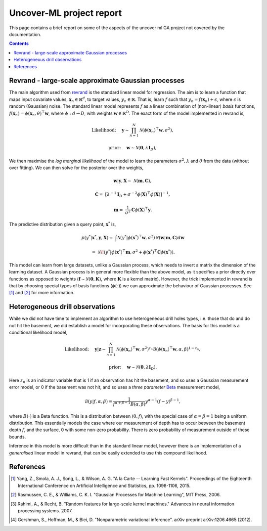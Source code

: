 Uncover-ML project report
=========================

This page contains a brief report on some of the aspects of the uncover ml GA
project not covered by the documentation.

.. contents::

Revrand - large-scale approximate Gaussian processes
----------------------------------------------------

The main algorithm used from revrand_ is the standard linear model for
regression. The aim is to learn a function that maps input covariate values,
:math:`\mathbf{x}_n \in \mathbb{R}^d`, to target values, :math:`y_n \in
\mathbb{R}`. That is, learn :math:`f` such that :math:`y_n = f(\mathbf{x}_n) +
\epsilon`, where :math:`\epsilon` is random (Gaussian) noise. The standard
linear model represents :math:`f` as a linear combination of (non-linear)
*basis* functions, :math:`f(\mathbf{x}_n) = \phi(\mathbf{x}_n, \theta)^\top
\mathbf{w}`, where :math:`\phi: d \to D`, with weights :math:`\mathbf{w} \in
\mathbb{R}^D`. The exact form of the model implemented in revrand is,

.. math::
    
    \text{Likelihood:}& \quad
    \mathbf{y} \sim \prod^N_{n=1} \mathcal{N}(\phi(\mathbf{x}_n)^\top 
        \mathbf{w}, \sigma^2),

    \text{prior:}& \quad
    \mathbf{w} \sim \mathcal{N}(\mathbf{0}, \lambda \mathbf{I}_D),

We then maximise the *log marginal likelihood* of the model to learn the
parameters :math:`\sigma^2, \lambda` and :math:`\theta` from the data (without
over fitting). We can then solve for the posterior over the weights,

.. math::

    \mathbf{w} | \mathbf{y}, \mathbf{X} \sim& \mathcal{N}(\mathbf{m},
        \mathbf{C}),

    \mathbf{C} =& [\lambda^{-1}\mathbf{I}_D + \sigma^{-2}\phi(\mathbf{X})^\top
        \phi(\mathbf{X})]^{-1},

    \mathbf{m} =& \frac{1}{\sigma^2} \mathbf{C} \phi(\mathbf{X})^\top
        \mathbf{y}.

The predictive distribution given a query point, :math:`\mathbf{x}^*` is,

.. math::
    
    p(y^*|\mathbf{x}^*, \mathbf{y}, \mathbf{X}) =& \int
        \mathcal{N}(y^* | \phi(\mathbf{x}^*)^\top \mathbf{w}, \sigma^2)
        \mathcal{N}(\mathbf{w} | \mathbf{m}, \mathbf{C}) d\mathbf{w}

        =& \mathcal{N}\!\left(y^* | \phi(\mathbf{x}^*)^\top \mathbf{m},
            \sigma^2 + \phi(\mathbf{x}^*)^\top \mathbf{C} \phi(\mathbf{x}^*)
            \right).

This model can learn from large datasets, unlike a Gaussian process, which
needs to invert a matrix the dimension of the learning dataset. A Gaussian
process is in general more flexible than the above model, as it specifies a
prior directly over functions as opposed to weights (:math:`\mathbf{f} \sim
\mathcal{N}(\mathbf{0}, \mathbf{K})`, where :math:`\mathbf{K}` is a kernel
matrix). However, the trick implemented in revrand is that by choosing special
types of basis functions (:math:`\phi(\cdot)`) we can approximate the behaviour
of Gaussian processes.  See [1]_ and [2]_ for more information.


Heterogeneous drill observations
--------------------------------

While we did not have time to implement an algorithm to use heterogeneous drill
holes types, i.e. those that do and do not hit the basement, we did establish a
model for incorporating these observations. The basis for this model is a
conditional likelihood model,

.. math::
    
    \text{Likelihood:}& \quad
    \mathbf{y} | \mathbf{z} \sim \prod^N_{n=1}
            \mathcal{N}(\phi(\mathbf{x}_n)^\top \mathbf{w}, \sigma^2)^{z_n}
            \mathcal{B}(\phi(\mathbf{x}_n)^\top \mathbf{w}, \alpha, \beta)
            ^{1 - z_n},

    \text{prior:}& \quad
    \mathbf{w} \sim \mathcal{N}(\mathbf{0}, \lambda \mathbf{I}_D).

Here :math:`z_n` is an indicator variable that is 1 if an observation has hit
the basement, and so uses a Gaussian measurement error model, or 0 if the
basement was not hit, and so uses a *three parameter* Beta_ measurement model,

.. math::

    \mathcal{B}(y | f, \alpha, \beta) = \frac{1}{f^{\alpha + \beta - 1}
        B(\alpha, \beta)} y^{\alpha - 1} (f - y)^{\beta - 1},

where :math:`B(\cdot)` is a Beta function. This is a distribution between
:math:`(0, f)`, with the special case of :math:`\alpha = \beta = 1` being a
uniform distribution. This essentially models the case where our measurement of
depth has to occur between the basement depth :math:`f`, and the surface, 0
with some non-zero probability. There is zero probability of measurement
outside of these bounds.

Inference in this model is more difficult than in the standard linear model,
however there is an implementation of a *generalised* linear model in revrand,
that can be easily extended to use this compound likelihood.


References
----------

.. _revrand: http://github.com/NICTA/revrand
.. _Beta: https://en.wikipedia.org/wiki/Beta_distribution#Four_parameters_2

.. [1] Yang, Z., Smola, A. J., Song, L., & Wilson, A. G. "A la Carte --
   Learning Fast Kernels". Proceedings of the Eighteenth International
   Conference on Artificial Intelligence and Statistics, pp. 1098-1106,
   2015.
.. [2] Rasmussen, C. E., & Williams, C. K. I. "Gaussian Processes for Machine
   Learning", MIT Press, 2006.
.. [3] Rahimi, A., & Recht, B. "Random features for large-scale kernel
   machines." Advances in neural information processing systems. 2007. 
.. [4] Gershman, S., Hoffman, M., & Blei, D. "Nonparametric variational
   inference". arXiv preprint arXiv:1206.4665 (2012).
